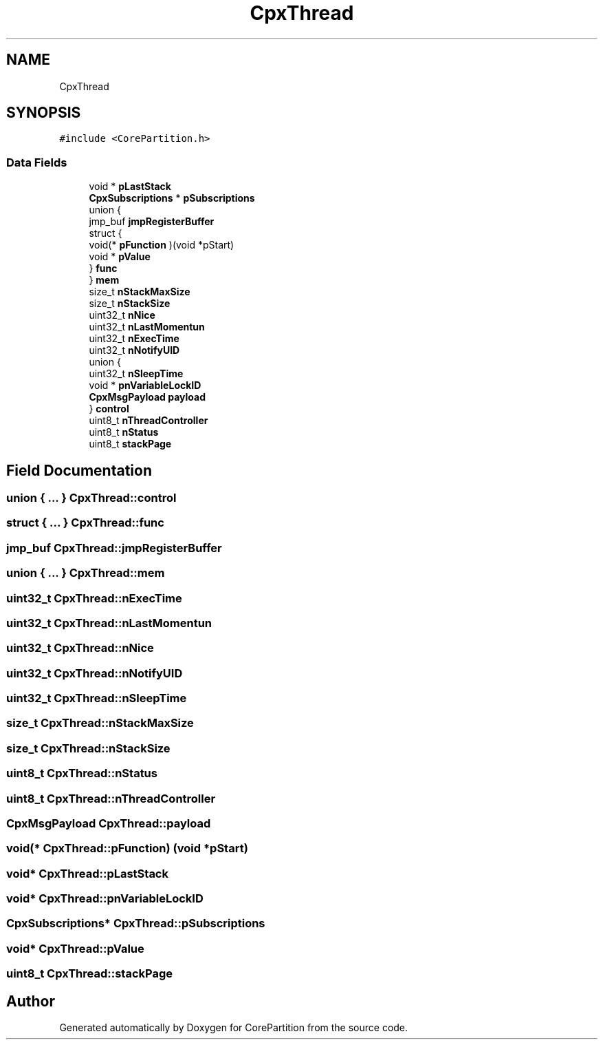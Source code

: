 .TH "CpxThread" 3 "Sun Jul 11 2021" "CorePartition" \" -*- nroff -*-
.ad l
.nh
.SH NAME
CpxThread
.SH SYNOPSIS
.br
.PP
.PP
\fC#include <CorePartition\&.h>\fP
.SS "Data Fields"

.in +1c
.ti -1c
.RI "void * \fBpLastStack\fP"
.br
.ti -1c
.RI "\fBCpxSubscriptions\fP * \fBpSubscriptions\fP"
.br
.ti -1c
.RI "union {"
.br
.ti -1c
.RI "   jmp_buf \fBjmpRegisterBuffer\fP"
.br
.ti -1c
.RI "   struct {"
.br
.ti -1c
.RI "      void(* \fBpFunction\fP )(void *pStart)"
.br
.ti -1c
.RI "      void * \fBpValue\fP"
.br
.ti -1c
.RI "   } \fBfunc\fP"
.br
.ti -1c
.RI "} \fBmem\fP"
.br
.ti -1c
.RI "size_t \fBnStackMaxSize\fP"
.br
.ti -1c
.RI "size_t \fBnStackSize\fP"
.br
.ti -1c
.RI "uint32_t \fBnNice\fP"
.br
.ti -1c
.RI "uint32_t \fBnLastMomentun\fP"
.br
.ti -1c
.RI "uint32_t \fBnExecTime\fP"
.br
.ti -1c
.RI "uint32_t \fBnNotifyUID\fP"
.br
.ti -1c
.RI "union {"
.br
.ti -1c
.RI "   uint32_t \fBnSleepTime\fP"
.br
.ti -1c
.RI "   void * \fBpnVariableLockID\fP"
.br
.ti -1c
.RI "   \fBCpxMsgPayload\fP \fBpayload\fP"
.br
.ti -1c
.RI "} \fBcontrol\fP"
.br
.ti -1c
.RI "uint8_t \fBnThreadController\fP"
.br
.ti -1c
.RI "uint8_t \fBnStatus\fP"
.br
.ti -1c
.RI "uint8_t \fBstackPage\fP"
.br
.in -1c
.SH "Field Documentation"
.PP 
.SS "union { \&.\&.\&. }  CpxThread::control"

.SS "struct { \&.\&.\&. }  CpxThread::func"

.SS "jmp_buf CpxThread::jmpRegisterBuffer"

.SS "union { \&.\&.\&. }  CpxThread::mem"

.SS "uint32_t CpxThread::nExecTime"

.SS "uint32_t CpxThread::nLastMomentun"

.SS "uint32_t CpxThread::nNice"

.SS "uint32_t CpxThread::nNotifyUID"

.SS "uint32_t CpxThread::nSleepTime"

.SS "size_t CpxThread::nStackMaxSize"

.SS "size_t CpxThread::nStackSize"

.SS "uint8_t CpxThread::nStatus"

.SS "uint8_t CpxThread::nThreadController"

.SS "\fBCpxMsgPayload\fP CpxThread::payload"

.SS "void(* CpxThread::pFunction) (void *pStart)"

.SS "void* CpxThread::pLastStack"

.SS "void* CpxThread::pnVariableLockID"

.SS "\fBCpxSubscriptions\fP* CpxThread::pSubscriptions"

.SS "void* CpxThread::pValue"

.SS "uint8_t CpxThread::stackPage"


.SH "Author"
.PP 
Generated automatically by Doxygen for CorePartition from the source code\&.

